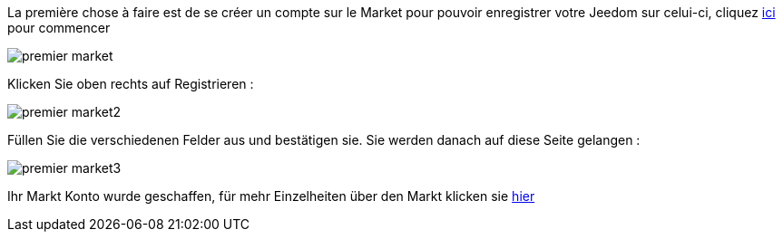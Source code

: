 La première chose à faire est de se créer un compte sur le Market pour pouvoir enregistrer votre Jeedom sur celui-ci, cliquez link:https://market.jeedom.fr[ici] pour commencer

image::../images/premier-market.png[]

Klicken Sie oben rechts auf Registrieren :

image::../images/premier-market2.png[]

Füllen Sie die verschiedenen Felder aus und bestätigen sie. Sie werden danach auf diese Seite gelangen :

image::../images/premier-market3.png[]

Ihr Markt Konto wurde geschaffen, für mehr Einzelheiten über den Markt klicken sie link:https://www.jeedom.fr/doc/documentation/core/fr_FR/doc-core-market.html[hier]